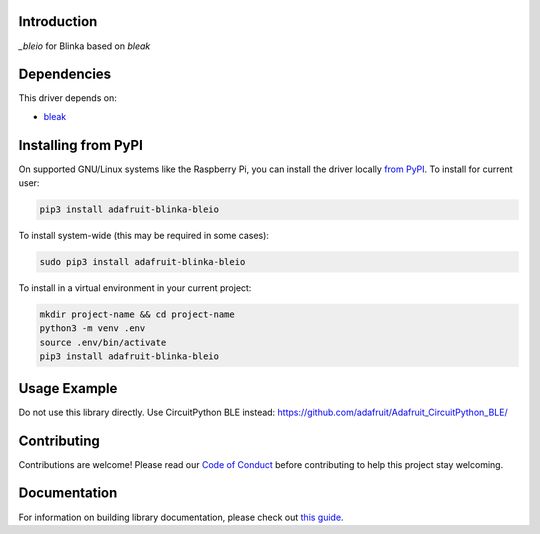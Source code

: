 Introduction
============

.. image:: https://readthedocs.org/projects/adafruit-blinka-bleio/badge/?version=latest
    :target: https://circuitpython.readthedocs.io/projects/blinka_bleio/en/latest/
    :alt: Documentation Status

.. image:: https://img.shields.io/discord/327254708534116352.svg
    :target: https://discord.gg/nBQh6qu
    :alt: Discord

.. image:: https://github.com/adafruit/Adafruit_Blinka_bleio/workflows/Build%20CI/badge.svg
    :target: https://github.com/adafruit/Adafruit_Blinka_bleio/actions
    :alt: Build Status

`_bleio` for Blinka based on `bleak`


Dependencies
=============
This driver depends on:

* `bleak <https://github.com/hbldh/bleak>`_

Installing from PyPI
=====================

On supported GNU/Linux systems like the Raspberry Pi, you can install the driver locally `from
PyPI <https://pypi.org/project/adafruit-blinka-bleio/>`_. To install for current user:

.. code-block:: shell

    pip3 install adafruit-blinka-bleio

To install system-wide (this may be required in some cases):

.. code-block:: shell

    sudo pip3 install adafruit-blinka-bleio

To install in a virtual environment in your current project:

.. code-block:: shell

    mkdir project-name && cd project-name
    python3 -m venv .env
    source .env/bin/activate
    pip3 install adafruit-blinka-bleio

Usage Example
=============

Do not use this library directly. Use CircuitPython BLE instead:
https://github.com/adafruit/Adafruit_CircuitPython_BLE/

Contributing
============

Contributions are welcome! Please read our `Code of Conduct
<https://github.com/adafruit/Adafruit_Blinka_bleio/blob/master/CODE_OF_CONDUCT.md>`_
before contributing to help this project stay welcoming.

Documentation
=============

For information on building library documentation, please check out `this guide <https://learn.adafruit.com/creating-and-sharing-a-circuitpython-library/sharing-our-docs-on-readthedocs#sphinx-5-1>`_.
